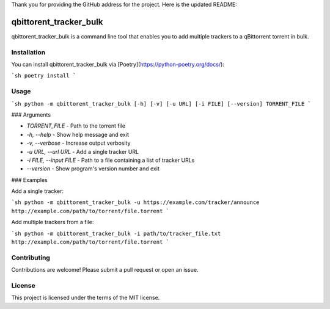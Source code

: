 Thank you for providing the GitHub address for the project. Here is the updated README:

qbittorent\_tracker\_bulk
=========================

qbittorent\_tracker\_bulk is a command line tool that enables you to add multiple trackers to a qBittorrent torrent in bulk.

Installation
------------

You can install qbittorent\_tracker\_bulk via [Poetry](https://python-poetry.org/docs/):

```sh
poetry install
```

Usage
-----

```sh
python -m qbittorent_tracker_bulk [-h] [-v] [-u URL] [-i FILE] [--version] TORRENT_FILE
```

### Arguments

*   `TORRENT_FILE` - Path to the torrent file
*   `-h, --help` - Show help message and exit
*   `-v, --verbose` - Increase output verbosity
*   `-u URL, --url URL` - Add a single tracker URL
*   `-i FILE, --input FILE` - Path to a file containing a list of tracker URLs
*   `--version` - Show program's version number and exit

### Examples

Add a single tracker:

```sh
python -m qbittorent_tracker_bulk -u https://example.com/tracker/announce http://example.com/path/to/torrent/file.torrent
```

Add multiple trackers from a file:

```sh
python -m qbittorent_tracker_bulk -i path/to/tracker_file.txt http://example.com/path/to/torrent/file.torrent
```

Contributing
------------

Contributions are welcome! Please submit a pull request or open an issue.

License
-------

This project is licensed under the terms of the MIT license.
